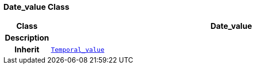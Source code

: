 === Date_value Class

[cols="^1,3,5"]
|===
h|*Class*
2+^h|*Date_value*

h|*Description*
2+a|

h|*Inherit*
2+|`<<_temporal_value_class,Temporal_value>>`

|===
